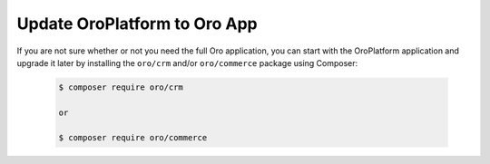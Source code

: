 Update OroPlatform to Oro App
-----------------------------

If you are not sure whether or not you need the full Oro application, you can start
with the OroPlatform application and upgrade it later by installing the ``oro/crm`` and/or ``oro/commerce`` package using Composer:

    .. code-block:: bash

        $ composer require oro/crm

        or

        $ composer require oro/commerce